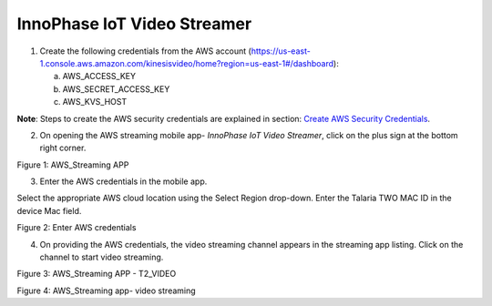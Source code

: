 .. _3201 aws vs app:


InnoPhase IoT Video Streamer
----------------

1. Create the following credentials from the AWS account
   (https://us-east-1.console.aws.amazon.com/kinesisvideo/home?region=us-east-1#/dashboard):

   a. AWS_ACCESS_KEY

   b. AWS_SECRET_ACCESS_KEY

   c. AWS_KVS_HOST

**Note**: Steps to create the AWS security credentials are explained in
section: `Create AWS Security Credentials <#_Create_AWS_Security>`__.

2. On opening the AWS streaming mobile app- *InnoPhase IoT Video Streamer*, click on the plus sign at
   the bottom right corner.

|image1|

.. rst-class:: imagefiguesclass
Figure 1: AWS_Streaming APP

3. Enter the AWS credentials in the mobile app.

Select the appropriate AWS cloud location using the Select Region
drop-down. Enter the Talaria TWO MAC ID in the device Mac field.

|image2|

.. rst-class:: imagefiguesclass
Figure 2: Enter AWS credentials

4. On providing the AWS credentials, the video streaming channel appears
   in the streaming app listing. Click on the channel to start video
   streaming.

|image3|

.. rst-class:: imagefiguesclass
Figure 3: AWS_Streaming APP - T2_VIDEO

|image4|

.. rst-class:: imagefiguesclass
Figure 4: AWS_Streaming app- video streaming

.. |image1| image:: media/image1.png
   :width: 2.75625in
   :height: 5.76667in
.. |image2| image:: media/image2.png
   :width: 2.78056in
   :height: 5.86736in
.. |image3| image:: media/image3.png
   :width: 2.75625in
   :height: 5.74861in
.. |image4| image:: media/image4.png
   :width: 2.06667in
   :height: 5.34722in
